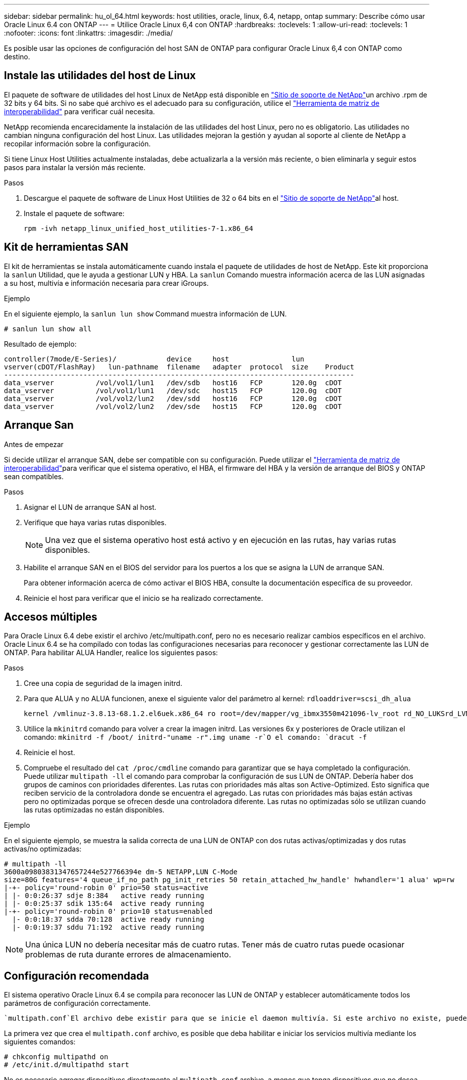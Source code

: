 ---
sidebar: sidebar 
permalink: hu_ol_64.html 
keywords: host utilities, oracle, linux, 6.4, netapp, ontap 
summary: Describe cómo usar Oracle Linux 6.4 con ONTAP 
---
= Utilice Oracle Linux 6,4 con ONTAP
:hardbreaks:
:toclevels: 1
:allow-uri-read: 
:toclevels: 1
:nofooter: 
:icons: font
:linkattrs: 
:imagesdir: ./media/


[role="lead"]
Es posible usar las opciones de configuración del host SAN de ONTAP para configurar Oracle Linux 6,4 con ONTAP como destino.



== Instale las utilidades del host de Linux

El paquete de software de utilidades del host Linux de NetApp está disponible en link:https://mysupport.netapp.com/site/products/all/details/hostutilities/downloads-tab/download/61343/7.1/downloads["Sitio de soporte de NetApp"^]un archivo .rpm de 32 bits y 64 bits. Si no sabe qué archivo es el adecuado para su configuración, utilice el link:https://mysupport.netapp.com/matrix/#welcome["Herramienta de matriz de interoperabilidad"^] para verificar cuál necesita.

NetApp recomienda encarecidamente la instalación de las utilidades del host Linux, pero no es obligatorio. Las utilidades no cambian ninguna configuración del host Linux. Las utilidades mejoran la gestión y ayudan al soporte al cliente de NetApp a recopilar información sobre la configuración.

Si tiene Linux Host Utilities actualmente instaladas, debe actualizarla a la versión más reciente, o bien eliminarla y seguir estos pasos para instalar la versión más reciente.

.Pasos
. Descargue el paquete de software de Linux Host Utilities de 32 o 64 bits en el link:https://mysupport.netapp.com/site/products/all/details/hostutilities/downloads-tab/download/61343/7.1/downloads["Sitio de soporte de NetApp"^]al host.
. Instale el paquete de software:
+
`rpm -ivh netapp_linux_unified_host_utilities-7-1.x86_64`





== Kit de herramientas SAN

El kit de herramientas se instala automáticamente cuando instala el paquete de utilidades de host de NetApp. Este kit proporciona la `sanlun` Utilidad, que le ayuda a gestionar LUN y HBA. La `sanlun` Comando muestra información acerca de las LUN asignadas a su host, multivía e información necesaria para crear iGroups.

.Ejemplo
En el siguiente ejemplo, la `sanlun lun show` Command muestra información de LUN.

[source, cli]
----
# sanlun lun show all
----
Resultado de ejemplo:

[listing]
----
controller(7mode/E-Series)/            device     host               lun
vserver(cDOT/FlashRay)   lun-pathname  filename   adapter  protocol  size    Product
------------------------------------------------------------------------------------
data_vserver          /vol/vol1/lun1   /dev/sdb   host16   FCP       120.0g  cDOT
data_vserver          /vol/vol1/lun1   /dev/sdc   host15   FCP       120.0g  cDOT
data_vserver          /vol/vol2/lun2   /dev/sdd   host16   FCP       120.0g  cDOT
data_vserver          /vol/vol2/lun2   /dev/sde   host15   FCP       120.0g  cDOT
----


== Arranque San

.Antes de empezar
Si decide utilizar el arranque SAN, debe ser compatible con su configuración. Puede utilizar el link:https://imt.netapp.com/matrix/#welcome["Herramienta de matriz de interoperabilidad"^]para verificar que el sistema operativo, el HBA, el firmware del HBA y la versión de arranque del BIOS y ONTAP sean compatibles.

.Pasos
. Asignar el LUN de arranque SAN al host.
. Verifique que haya varias rutas disponibles.
+

NOTE: Una vez que el sistema operativo host está activo y en ejecución en las rutas, hay varias rutas disponibles.

. Habilite el arranque SAN en el BIOS del servidor para los puertos a los que se asigna la LUN de arranque SAN.
+
Para obtener información acerca de cómo activar el BIOS HBA, consulte la documentación específica de su proveedor.

. Reinicie el host para verificar que el inicio se ha realizado correctamente.




== Accesos múltiples

Para Oracle Linux 6.4 debe existir el archivo /etc/multipath.conf, pero no es necesario realizar cambios específicos en el archivo. Oracle Linux 6.4 se ha compilado con todas las configuraciones necesarias para reconocer y gestionar correctamente las LUN de ONTAP. Para habilitar ALUA Handler, realice los siguientes pasos:

.Pasos
. Cree una copia de seguridad de la imagen initrd.
. Para que ALUA y no ALUA funcionen, anexe el siguiente valor del parámetro al kernel:
`rdloaddriver=scsi_dh_alua`
+
....
kernel /vmlinuz-3.8.13-68.1.2.el6uek.x86_64 ro root=/dev/mapper/vg_ibmx3550m421096-lv_root rd_NO_LUKSrd_LVM_LV=vg_ibmx3550m421096/lv_root LANG=en_US.UTF-8 rd_NO_MDSYSFONT=latarcyrheb-sun16 crashkernel=256M KEYBOARDTYPE=pc KEYTABLE=us rd_LVM_LV=vg_ibmx3550m421096/lv_swap rd_NO_DM rhgb quiet rdloaddriver=scsi_dh_alua
....
. Utilice la `mkinitrd` comando para volver a crear la imagen initrd. Las versiones 6x y posteriores de Oracle utilizan el comando: `mkinitrd -f /boot/ initrd-"uname -r".img uname -r`O el comando: `dracut -f`
. Reinicie el host.
. Compruebe el resultado del `cat /proc/cmdline` comando para garantizar que se haya completado la configuración. Puede utilizar `multipath -ll` el comando para comprobar la configuración de sus LUN de ONTAP. Debería haber dos grupos de caminos con prioridades diferentes. Las rutas con prioridades más altas son Active-Optimized. Esto significa que reciben servicio de la controladora donde se encuentra el agregado. Las rutas con prioridades más bajas están activas pero no optimizadas porque se ofrecen desde una controladora diferente. Las rutas no optimizadas sólo se utilizan cuando las rutas optimizadas no están disponibles.


.Ejemplo
En el siguiente ejemplo, se muestra la salida correcta de una LUN de ONTAP con dos rutas activas/optimizadas y dos rutas activas/no optimizadas:

[listing]
----
# multipath -ll
3600a09803831347657244e527766394e dm-5 NETAPP,LUN C-Mode
size=80G features='4 queue_if_no_path pg_init_retries 50 retain_attached_hw_handle' hwhandler='1 alua' wp=rw
|-+- policy='round-robin 0' prio=50 status=active
| |- 0:0:26:37 sdje 8:384   active ready running
| |- 0:0:25:37 sdik 135:64  active ready running
|-+- policy='round-robin 0' prio=10 status=enabled
  |- 0:0:18:37 sdda 70:128  active ready running
  |- 0:0:19:37 sddu 71:192  active ready running
----

NOTE: Una única LUN no debería necesitar más de cuatro rutas. Tener más de cuatro rutas puede ocasionar problemas de ruta durante errores de almacenamiento.



== Configuración recomendada

El sistema operativo Oracle Linux 6.4 se compila para reconocer las LUN de ONTAP y establecer automáticamente todos los parámetros de configuración correctamente.

 `multipath.conf`El archivo debe existir para que se inicie el daemon multivía. Si este archivo no existe, puede crear un archivo vacío de cero bytes con el `touch /etc/multipath.conf` comando.

La primera vez que crea el `multipath.conf` archivo, es posible que deba habilitar e iniciar los servicios multivía mediante los siguientes comandos:

[listing]
----
# chkconfig multipathd on
# /etc/init.d/multipathd start
----
No es necesario agregar dispositivos directamente al `multipath.conf` archivo, a menos que tenga dispositivos que no desea que se gestionen mediante rutas múltiples o que tenga configuraciones existentes que anulen los valores predeterminados. Para excluir los dispositivos no deseados, agregue la siguiente sintaxis al `multipath.conf` archivo, reemplazando <DevId> por la cadena WWID del dispositivo que desea excluir:

[listing]
----
blacklist {
        wwid <DevId>
        devnode "^(ram|raw|loop|fd|md|dm-|sr|scd|st)[0-9]*"
        devnode "^hd[a-z]"
        devnode "^cciss.*"
}
----
.Ejemplo
En el siguiente ejemplo, `sda` es el disco SCSI local que desea agregar a la lista negra.

.Pasos
. Ejecute el siguiente comando para determinar el WWID:
+
[listing]
----
# /lib/udev/scsi_id -gud /dev/sda
360030057024d0730239134810c0cb833
----
. Añada este WWID a la estrofa de la lista negra `/etc/multipath.conf`:
+
[listing]
----
blacklist {
     wwid   360030057024d0730239134810c0cb833
     devnode "^(ram|raw|loop|fd|md|dm-|sr|scd|st)[0-9]*"
     devnode "^hd[a-z]"
     devnode "^cciss.*"
}
----


Siempre debe comprobar el `/etc/multipath.conf` archivo, especialmente en la sección de valores predeterminados, para configuraciones heredadas que podrían estar anulando la configuración predeterminada.

La siguiente tabla muestra `multipathd` los parámetros críticos de las LUN de ONTAP y los valores necesarios. Si un host está conectado a LUN de otros proveedores y cualquiera de estos parámetros se anula, deben corregirse mediante estrofas más adelante en `multipath.conf` el archivo que se aplican específicamente a las LUN de ONTAP. Sin esta corrección, es posible que las LUN de ONTAP no funcionen como se espera. Solo debe sobrescribir estos valores predeterminados en consulta con NetApp, el proveedor del sistema operativo o ambos, y solo cuando se comprenda completamente el impacto.

[cols="2*"]
|===
| Parámetro | Ajuste 


| detect_prio | sí 


| dev_loss_tmo | "infinito" 


| conmutación tras recuperación | inmediata 


| fast_io_fail_tmo | 5 


| funciones | "3 queue_if_no_path pg_init_retries 50" 


| flush_on_last_del | "sí" 


| manipulador_hardware | "0" 


| no_path_retry | cola 


| comprobador_de_rutas | "tur" 


| política_agrupación_ruta | "group_by_prio" 


| selector_de_rutas | "operación por turnos 0" 


| intervalo_sondeo | 5 


| prioridad | "ONTAP" 


| producto | LUN.* 


| retain_attached_hw_handler | sí 


| rr_weight | "uniforme" 


| nombres_descriptivos_usuario | no 


| proveedor | NETAPP 
|===
.Ejemplo
El ejemplo siguiente muestra cómo corregir un valor predeterminado anulado. En este caso, el `multipath.conf` el archivo define los valores para `path_checker` y.. `detect_prio` Que no son compatibles con las LUN de ONTAP. Si no se pueden quitar debido a que aún hay otras cabinas SAN conectadas al host, estos parámetros pueden corregirse específicamente para LUN de ONTAP con una sección de dispositivo.

[listing]
----
defaults {
 path_checker readsector0
 detect_prio no
 }
devices {
 device {
 vendor "NETAPP "
 product "LUN.*"
 path_checker tur
 detect_prio yes
 }
}
----

NOTE: Para configurar el kernel compatible con Red Hat (RHCK) de Oracle Linux 6,4, utilice para link:hu_rhel_64.html#recommended-settings["configuración recomendada"]Red Hat Enterprise Linux (RHEL) 6,4.



== Duplicación de ASM

El mirroring de Gestión Automática de Almacenamiento (ASM) puede requerir cambios en la configuración de multivía de Linux para permitir que ASM reconozca un problema y realice el cambio a un grupo de fallos alternativo. La mayoría de las configuraciones de ASM de ONTAP utilizan redundancia externa, lo que significa que la protección de datos es proporcionada por la cabina externa y ASM no hace mirroring de los datos. Algunos sitios utilizan ASM con redundancia normal para proporcionar duplicación bidireccional, normalmente en diferentes sitios. Consulte link:https://docs.netapp.com/us-en/ontap-apps-dbs/oracle/oracle-overview.html["Bases de datos de Oracle en ONTAP"^] para obtener más información.



== Problemas conocidos

La versión Oracle Linux 6,4 con ONTAP tiene los siguientes problemas conocidos:

[cols="3*"]
|===
| ID de error de NetApp | Título | Descripción 


| link:https://mysupport.netapp.com/NOW/cgi-bin/bol?Type=Detail&Display=713555["713555"^] | Los reinicios del adaptador de QLogic se ven en OL 6,4 y OL 5,9 con UEK2 en fallos de controladora, como la toma de control/retorno al nodo primario, y el reinicio | Los restablecimientos del adaptador de QLogic se ven en hosts OL6.4 con UEK2 (kernel-uek-2.6.39-400.17.1.el6uek) o OL5.9 con hosts UEK2 (kernel-uek-2.6.39 400.17.1.el5uek) cuando se producen fallos de controladora (como la toma de control, la restauración y los reinicios). Estos reajustes son intermitentes. Cuando se restablece este adaptador, es posible que se produzca una interrupción de I/o prolongada (en ocasiones, más de 10 minutos) hasta que el adaptador se restablece correctamente y el estado de las rutas se actualiza mediante dm-multipath. En /var/log/messages, se ven mensajes similares a los siguientes cuando se produce un fallo: Kernel: Ql2xxx [0000:11:00.0]-8018:0: ADAPTADOR RESET EMITIDO nexus=0:2:13. Esto se observa con la versión kernel: On OL6.4: Kernel-uek-2.6.39-400.17.1.el6uek en OL5.9: Kernel-uek-2.6.39-400.17.1.el5uek 


| link:https://mysupport.netapp.com/NOW/cgi-bin/bol?Type=Detail&Display=715217["715217"^] | La demora en la recuperación de ruta en hosts OL 6,4 o OL 5,9 con UEK2 puede provocar una reanudación de I/O retrasada en fallos en la estructura o de la controladora | Cuando se produce un fallo de la controladora (conmutación al nodo de respaldo o retorno del almacenamiento, reinicios, etc.) o un error de estructura (habilitación o deshabilitación de puerto de FC) con I/o en hosts de Oracle Linux 6.4 o Oracle Linux 5.9 con kernel UEK2, la recuperación de rutas por DM-Multipath tarda mucho (4 minutos. a 10 min). A veces, durante las rutas que se recuperan al estado activo, también se ven los siguientes errores del controlador lpfc: Kernel: sd 0:0:8:3: [sdlt] Resultado: Hostbyte=DID_ERROR driverbyte=DRIVER_OK debido a este retraso en la recuperación de la ruta durante los eventos de fallo, la E/S también retrasa la reanudación. OL 6.4 versiones: Device-mapper-1.02.77-9.el6 device-mapper-multipath-0.4.9-64.0.1.el6 kernel-uek-2.6.39-400.17.1.el6uek 5.9 versiones: Device-mapper-1.02.77-9.el5 device-mapper-multipath-0.4.9-64.0.1.el5 kernel-uek-2.6.elek-39.400.17.1 


| link:https://mysupport.netapp.com/NOW/cgi-bin/bol?Type=Detail&Display=709911["709911"^] | DM Multipath en OL 6,4 y OL 5,9 iSCSI con kernel UEK2 tarda mucho tiempo en actualizar el estado de la ruta de LUN tras fallos de almacenamiento | En sistemas que ejecutan Oracle Linux 6 Update 4 y Oracle Linux 5 Update 9 iSCSI con Unbreakable Enterprise Kernel Release 2 (UEK2), se ha observado un problema durante los eventos de fallo del almacenamiento en los que DM Multipath (DMMP) tarda unos 15 minutos en actualizar el estado de la ruta de los dispositivos (DM) de Device Mapper (LUN). Si ejecuta el comando "multipath -ll" durante este intervalo, el estado de la ruta se muestra como "failed ready running" (error en ejecución) para ese dispositivo DM (LUN). El estado de la ruta finalmente se actualiza como "activo Ready running". Este problema se ve con la siguiente versión: Oracle Linux 6 Update 4: UEK2 Kernel: 2.6.39-400.17.1.el6uek.x86_64 Multipath: Device-mapper-multipath-0.4.9-64.0.el6.x86_64 iSCSI: iscsi-initiator-6.2.0.873-2.0.1.el6.x86_64_5-9_39-9_400.17.1_2.6-6.2_64.0_64_0.872_0.4-_host: Multipath_-64--.16.0--.---__Linux_----.0---.0 


| link:https://mysupport.netapp.com/NOW/cgi-bin/bol?Type=Detail&Display=739909["739909"^] | La llamada del sistema SG_IO ioctl falla en dispositivos dm-multipath después de un error de FC en hosts OL6.x y OL5.x con UEK2 | Se observa un problema en los hosts Oracle Linux 6.x con el kernel UEK2 y los hosts Oracle Linux 5.x con kernel UEK2. Los comandos sg_* de un dispositivo multipath fallan con el código de error EAGAIN (errno) después de un error de estructura que hace que todas las rutas del grupo de rutas activas se desencuentren. Este problema solo se observa cuando no se producen operaciones de I/o en los dispositivos multivía. El siguiente es un ejemplo: # sg_inq -v /dev/mapper/3600a098041764937303f436c75324370 consulta cdb: 12 00 00 00 24 00 ioctl(SG_IO v3) falló con os_err (errno) = 11 consulta: Pase a través de error de sistema operativo: El recurso temporalmente no está disponible HDIO_GET_iocl IDENTIDAD falló: El recurso no está disponible temporalmente [11] tanto LA CONSULTA SCSI como la recuperación de la información ATA han fallado en las llamadas /dev/mapper/3600a098041764937303f436c75324370 # este problema se produce porque la conmutación del grupo de rutas a otros grupos activos no se activa durante las llamadas de ioctl() cuando no se produce ninguna E/S en el dispositivo DM-Multipath. El problema se ha observado en las siguientes versiones de kernel-uek y Device-mapper-multipath packages: OL6.4 Versions: Kernel-uek-2.6.39-400.17.1.el6uek device-mapper-multipath-0.4.9-64.0.1.el6 OL5.9: Kernel-uek-2.6.39-400.17.1.el5uek-Device-0.4.9-64.0.el5--.el5uek-multipath-..1..el5- 
|===

NOTE: Para obtener información sobre problemas conocidos de Oracle Linux RHCK, consulte link:hu_rhel_64.html#known-problems-and-limitations["problemas conocidos"]para RHEL 6,4.
